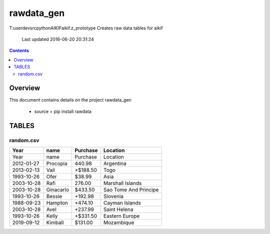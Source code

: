 -----------------------------------
rawdata_gen
-----------------------------------

T:\user\dev\src\python\AIKIF\aikif\.z_prototype
Creates raw data tables for aikif
     Last updated 2016-06-20 20:31:24

.. contents:: 


Overview
===========================================

This document contains details on the project rawdata_gen

 - source = pip install rawdata


TABLES
===========================================

random.csv
-------------------------

======================== ======================== ======================== ======================== 
Year                     name                     Purchase                 Location                 
======================== ======================== ======================== ======================== 
Year                     name                     Purchase                 Location                 
2012-01-27               Procopia                 440.98                   Argentina                
2013-02-13               Vail                     +$188.50                 Togo                     
1993-10-26               Ofer                     $38.99                   Asia                     
2003-10-28               Rafi                     276.00                   Marshall Islands         
2003-10-28               Ginacarlo                $433.50                  Sao Tome And Principe    
1993-10-26               Bessie                   +192.98                  Slovenia                 
1988-09-23               Hampton                  +474.10                  Cayman Islands           
2003-10-28               Avel                     +237.99                  Saint Helena             
1993-10-26               Kelly                    +$331.50                 Eastern Europe           
2019-09-12               Kimball                  $131.00                  Mozambique               
======================== ======================== ======================== ======================== 


